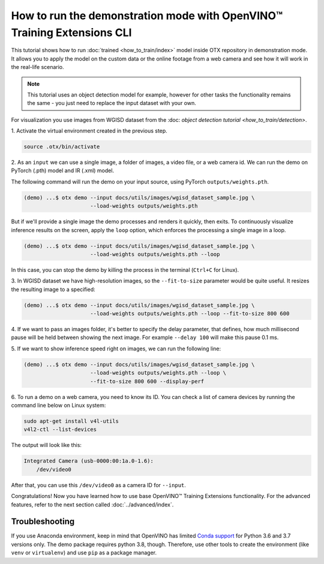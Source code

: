 How to run the demonstration mode with OpenVINO™ Training Extensions CLI
========================================================================

This tutorial shows how to run :doc:`trained <how_to_train/index>` model inside OTX repository in demonstration mode.
It allows you to apply the model on the custom data or the online footage from a web camera and see how it will work in the real-life scenario.

.. note::

    This tutorial uses an object detection model for example, however for other tasks the functionality remains the same - you just need to replace the input dataset with your own.

For visualization you use images from WGISD dataset from the :doc: `object detection tutorial <how_to_train/detection>`.

1. Activate the virtual environment 
created in the previous step.

.. code-block::

    source .otx/bin/activate

2. As an ``input`` we can use a single image, 
a folder of images, a video file, or a web camera id. We can run the demo on PyTorch (.pth) model and IR (.xml) model.

The following command will run the demo on your input source, using PyTorch ``outputs/weights.pth``. 

.. code-block::

    (demo) ...$ otx demo --input docs/utils/images/wgisd_dataset_sample.jpg \
                         --load-weights outputs/weights.pth

But if we'll provide a single image the demo processes and renders it quickly, then exits. To continuously visualize inference results on the screen, apply the ``loop`` option, which enforces the processing a single image in a loop.

.. code-block::

    (demo) ...$ otx demo --input docs/utils/images/wgisd_dataset_sample.jpg \
                         --load-weights outputs/weights.pth --loop

In this case, you can stop the demo by killing the process in the terminal (``Ctrl+C`` for Linux).

3. In WGISD dataset we have high-resolution images, 
so the ``--fit-to-size`` parameter would be quite useful. It resizes the resulting image to a specified:

.. code-block::

    (demo) ...$ otx demo --input docs/utils/images/wgisd_dataset_sample.jpg \
                         --load-weights outputs/weights.pth --loop --fit-to-size 800 600

4. If we want to pass an images folder, it's better to specify the delay parameter, that defines, how much millisecond pause will be held between showing the next image.
For example ``--delay 100`` will make this pause 0.1 ms.


5. If we want to show inference speed right on images, 
we can run the following line:

.. code-block::

    (demo) ...$ otx demo --input docs/utils/images/wgisd_dataset_sample.jpg \
                         --load-weights outputs/weights.pth --loop \
                         --fit-to-size 800 600 --display-perf

.. The result will look like this:

.. .. image:: ../../../../utils/images/wgisd_pr_sample.jpg
..   :width: 600
..   :alt: this image shows the inference results with inference time on the WGISD dataset
.. image to be generated and added

6. To run a demo on a web camera, you need to know its ID. 
You can check a list of camera devices by running the command line below on Linux system:

.. code-block::

    sudo apt-get install v4l-utils
    v4l2-ctl --list-devices

The output will look like this:

.. code-block::

    Integrated Camera (usb-0000:00:1a.0-1.6):
        /dev/video0

After that, you can use this ``/dev/video0`` as a camera ID for ``--input``.

Congratulations! Now you have learned how to use base OpenVINO™ Training Extensions functionality. For the advanced features, refer to the next section called :doc:`../advanced/index`.

***************
Troubleshooting
***************

If you use Anaconda environment, keep in mind that OpenVINO has limited `Conda support <https://docs.openvino.ai/2021.4/openvino_docs_install_guides_installing_openvino_conda.html>`_ for Python 3.6 and 3.7 versions only. The demo package requires python 3.8, though.
Therefore, use other tools to create the environment (like ``venv`` or ``virtualenv``) and use ``pip`` as a package manager.